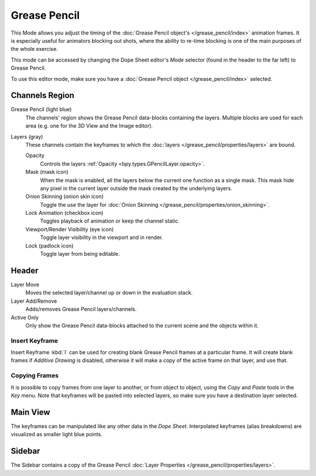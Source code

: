 
*************
Grease Pencil
*************

This Mode allows you adjust the timing of the :doc:`Grease Pencil object's </grease_pencil/index>`
animation frames. It is especially useful for animators blocking out shots,
where the ability to re-time blocking is one of the main purposes of the whole exercise.

This mode can be accessed by changing the Dope Sheet editor's *Mode* selector (found in the header to the far left)
to Grease Pencil.

To use this editor mode, make sure you have a :doc:`Grease Pencil object </grease_pencil/index>` selected.

.. figure:: /images/editors_dope-sheet_grease-pencil_view.png


Channels Region
===============

Grease Pencil (light blue)
   The channels' region shows the Grease Pencil data-blocks containing the layers.
   Multiple blocks are used for each area (e.g. one for the 3D View and the Image editor).
Layers (gray)
   These channels contain the keyframes to which
   the :doc:`layers </grease_pencil/properties/layers>` are bound.

   Opacity
      Controls the layers :ref:`Opacity <bpy.types.GPencilLayer.opacity>`.
   Mask (mask icon)
      When the mask is enabled, all the layers below the current one function as a single mask.
      This mask hide any pixel in the current layer outside the mask created by the underlying layers.
   Onion Skinning (onion skin icon)
      Toggle the use the layer for :doc:`Onion Skinning </grease_pencil/properties/onion_skinning>`.
   Lock Animation (checkbox icon)
      Toggles playback of animation or keep the channel static.
   Viewport/Render Visibility (eye icon)
      Toggle layer visibility in the viewport and in render.
   Lock (padlock icon)
      Toggle layer from being editable.


Header
======

Layer Move
   Moves the selected layer/channel up or down in the evaluation stack.
Layer Add/Remove
   Adds/removes Grease Pencil layers/channels.
Active Only
   Only show the Grease Pencil data-blocks attached to the current scene and the objects within it.


Insert Keyframe
---------------

Insert Keyframe :kbd:`I` can be used for creating blank Grease Pencil frames at a particular frame.
It will create blank frames if *Additive Drawing* is disabled, otherwise
it will make a copy of the active frame on that layer, and use that.


Copying Frames
--------------

It is possible to copy frames from one layer to another,
or from object to object, using the *Copy* and *Paste* tools in the *Key* menu.
Note that keyframes will be pasted into selected layers, so make sure you have a destination layer selected.


Main View
=========

The keyframes can be manipulated like any other data in the *Dope Sheet*.
Interpolated keyframes (alias breakdowns) are visualized as smaller light blue points.


Sidebar
=======

The Sidebar contains a copy of the Grease Pencil :doc:`Layer Properties </grease_pencil/properties/layers>`.
